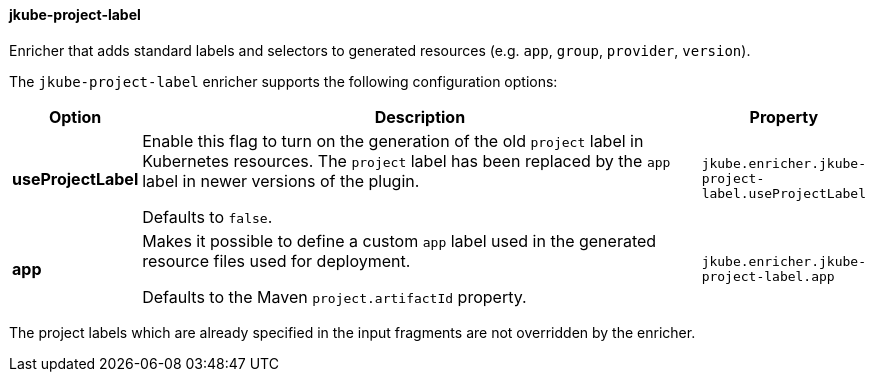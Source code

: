 
[[jkube-project-label]]
==== jkube-project-label

Enricher that adds standard labels and selectors to generated resources (e.g. `app`, `group`, `provider`, `version`).

The `jkube-project-label` enricher supports the following configuration options:

[cols="1,6,1"]
|===
| Option | Description | Property

| *useProjectLabel*
| Enable this flag to turn on the generation of the old `project` label in Kubernetes resources. The `project` label has
been replaced by the `app` label in newer versions of the plugin.

  Defaults to `false`.
| `jkube.enricher.jkube-project-label.useProjectLabel`
| *app*
| Makes it possible to define a custom `app` label used in the generated resource files used for deployment. 

Defaults to the Maven `project.artifactId` property.
| `jkube.enricher.jkube-project-label.app`
|===

The project labels which are already specified in the input fragments are not overridden by the enricher.
